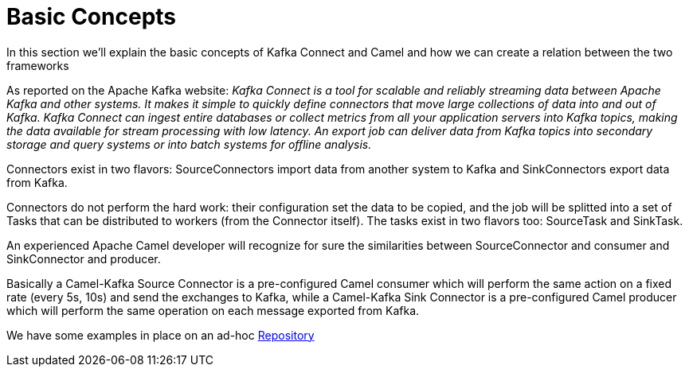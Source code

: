 [[BasicConcepts-BasicConcepts]]
= Basic Concepts

In this section we'll explain the basic concepts of Kafka Connect and Camel and how we can create a relation between the two frameworks

As reported on the Apache Kafka website: _Kafka Connect is a tool for scalable and reliably streaming data between Apache Kafka and other systems. It makes it simple to quickly define connectors that move large collections of data into and out of Kafka. Kafka Connect can ingest entire databases or collect metrics from all your application servers into Kafka topics, making the data available for stream processing with low latency. An export job can deliver data from Kafka topics into secondary storage and query systems or into batch systems for offline analysis._

Connectors exist in two flavors: SourceConnectors import data from another system to Kafka and SinkConnectors export data from Kafka.

Connectors do not perform the hard work: their configuration set the data to be copied, and the job will be splitted into a set of Tasks that can be distributed to workers (from the Connector itself). The tasks exist in two flavors too: SourceTask and SinkTask.

An experienced Apache Camel developer will recognize for sure the similarities between SourceConnector and consumer and SinkConnector and producer.

Basically a Camel-Kafka Source Connector is a pre-configured Camel consumer which will perform the same action on a fixed rate (every 5s, 10s) and send the exchanges to Kafka, while a Camel-Kafka Sink Connector is a pre-configured Camel producer which will perform the same operation on each message exported from Kafka.

We have some examples in place on an ad-hoc https://github.com/apache/camel-kafka-connector-examples[Repository] 


